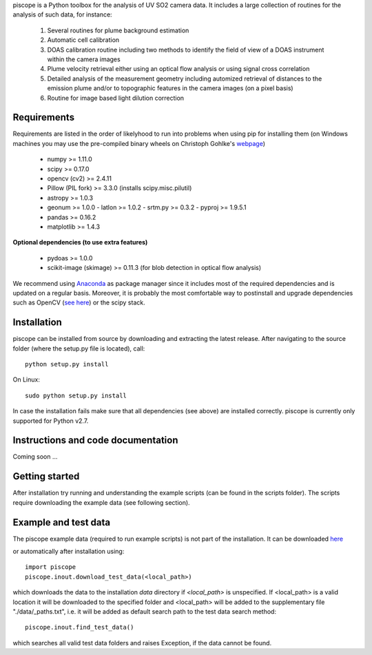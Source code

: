 piscope is a Python toolbox for the analysis of UV SO2 camera data. It includes a large collection of routines for the analysis of such data, for instance:

  1. Several routines for plume background estimation
  #. Automatic cell calibration 
  #. DOAS calibration routine including two methods to identify the field of view of a DOAS instrument within the camera images
  #. Plume velocity retrieval either using an optical flow analysis or using signal cross correlation
  #. Detailed analysis of the measurement geometry including automized retrieval of distances to the emission plume and/or to topographic features in the camera images (on a pixel basis)
  #. Routine for image based light dilution correction

Requirements
------------

Requirements are listed in the order of likelyhood to run into problems when using pip for installing them (on Windows machines you may use the pre-compiled binary wheels on Christoph Gohlke's `webpage <http://www.lfd.uci.edu/~gohlke/pythonlibs/>`_)

  - numpy >= 1.11.0
  - scipy >= 0.17.0
  - opencv (cv2) >= 2.4.11
  - Pillow (PIL fork) >= 3.3.0 (installs scipy.misc.pilutil)
  - astropy >= 1.0.3
  - geonum >= 1.0.0
    - latlon >= 1.0.2
    - srtm.py >= 0.3.2
    - pyproj  >= 1.9.5.1
  - pandas >= 0.16.2
  - matplotlib >= 1.4.3

**Optional dependencies (to use extra features)**

  - pydoas >= 1.0.0
  - scikit-image (skimage) >= 0.11.3 (for blob detection in optical flow analysis)
  

We recommend using `Anaconda <https://www.continuum.io/downloads>`_ as package manager since it includes most of the required dependencies and is updated on a regular basis. Moreover, it is probably the most comfortable way to postinstall and upgrade dependencies such as OpenCV (`see here <http://stackoverflow.com/questions/23119413/how-to-install-python-opencv-through-conda>`_) or the scipy stack.

Installation
------------

piscope can be installed from source by downloading and extracting the latest release. After navigating to the source folder (where the setup.py file is located), call::

  python setup.py install

On Linux::
  
  sudo python setup.py install 
  
In case the installation fails make sure that all dependencies (see above) are installed correctly. piscope is currently only supported for Python v2.7.

Instructions and code documentation
-----------------------------------

Coming soon ...

Getting started
---------------

After installation try running and understanding the example scripts (can be found in the scripts folder). The scripts require downloading the example data (see following section).

Example and test data
---------------------

The piscope example data (required to run example scripts) is not part of the installation. It can be downloaded `here <https://folk.nilu.no/~gliss/piscope_testdata/piscope_etna_testdata.zip>`_

or automatically after installation using::

  import piscope
  piscope.inout.download_test_data(<local_path>)
  
which downloads the data to the installation *data* directory if *<local_path>* is unspecified. If <local_path> is a valid location it will be downloaded to the specified folder and <local_path> will be added to the supplementary file "./data/_paths.txt", i.e. it will be added as default search path to the test data search method::

  piscope.inout.find_test_data()
  
which searches all valid test data folders and raises Exception, if the data cannot be found.

